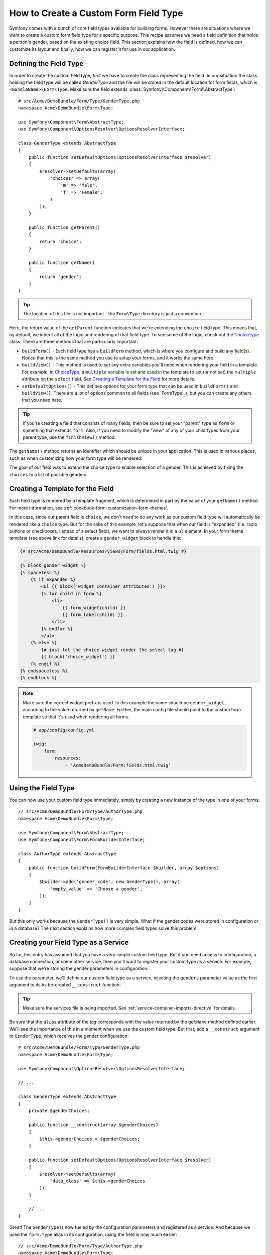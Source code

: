 .. index::
   single: Form; Custom field type

How to Create a Custom Form Field Type
======================================

Symfony comes with a bunch of core field types available for building forms.
However there are situations where we want to create a custom form field
type for a specific purpose. This recipe assumes we need a field definition
that holds a person's gender, based on the existing choice field. This section
explains how the field is defined, how we can customize its layout and finally,
how we can register it for use in our application.

Defining the Field Type
-----------------------

In order to create the custom field type, first we have to create the class
representing the field. In our situation the class holding the field type
will be called `GenderType` and the file will be stored in the default location
for form fields, which is ``<BundleName>\Form\Type``. Make sure the field extends
:class:`Symfony\\Component\\Form\\AbstractType`::

    # src/Acme/DemoBundle/Form/Type/GenderType.php
    namespace Acme\DemoBundle\Form\Type;

    use Symfony\Component\Form\AbstractType;
    use Symfony\Component\OptionsResolver\OptionsResolverInterface;

    class GenderType extends AbstractType
    {
        public function setDefaultOptions(OptionsResolverInterface $resolver)
        {
            $resolver->setDefaults(array(
                'choices' => array(
                    'm' => 'Male',
                    'f' => 'Female',
                )
            ));
        }

        public function getParent()
        {
            return 'choice';
        }

        public function getName()
        {
            return 'gender';
        }
    }

.. tip::

    The location of this file is not important - the ``Form\Type`` directory
    is just a convention.

Here, the return value of the ``getParent`` function indicates that we're
extending the ``choice`` field type. This means that, by default, we inherit
all of the logic and rendering of that field type. To see some of the logic,
check out the `ChoiceType`_ class. There are three methods that are particularly
important:

* ``buildForm()`` - Each field type has a ``buildForm`` method, which is where
  you configure and build any field(s). Notice that this is the same method
  you use to setup *your* forms, and it works the same here.

* ``buildView()`` - This method is used to set any extra variables you'll
  need when rendering your field in a template. For example, in `ChoiceType`_,
  a ``multiple`` variable is set and used in the template to set (or not
  set) the ``multiple`` attribute on the ``select`` field. See `Creating a Template for the Field`_
  for more details.

* ``setDefaultOptions()`` - This defines options for your form type that
  can be used in ``buildForm()`` and ``buildView()``. There are a lot of
  options common to all fields (see `FormType`_), but you can create any
  others that you need here.

.. tip::

    If you're creating a field that consists of many fields, then be sure
    to set your "parent" type as ``form`` or something that extends ``form``.
    Also, if you need to modify the "view" of any of your child types from
    your parent type, use the ``finishView()`` method.

The ``getName()`` method returns an identifier which should be unique in
your application. This is used in various places, such as when customizing
how your form type will be rendered.

The goal of our field was to extend the choice type to enable selection of
a gender. This is achieved by fixing the ``choices`` to a list of possible
genders.

Creating a Template for the Field
---------------------------------

Each field type is rendered by a template fragment, which is determined in
part by the value of your ``getName()`` method. For more information, see
:ref:`cookbook-form-customization-form-themes`.

In this case, since our parent field is ``choice``, we don't *need* to do
any work as our custom field type will automatically be rendered like a ``choice``
type. But for the sake of this example, let's suppose that when our field
is "expanded" (i.e. radio buttons or checkboxes, instead of a select field),
we want to always render it in a ``ul`` element. In your form theme template
(see above link for details), create a ``gender_widget`` block to handle this:

.. code-block:: html+jinja

    {# src/Acme/DemoBundle/Resources/views/Form/fields.html.twig #}

    {% block gender_widget %}
    {% spaceless %}
        {% if expanded %}
            <ul {{ block('widget_container_attributes') }}>
            {% for child in form %}
                <li>
                    {{ form_widget(child) }}
                    {{ form_label(child) }}
                </li>
            {% endfor %}
            </ul>
        {% else %}
            {# just let the choice widget render the select tag #}
            {{ block('choice_widget') }}
        {% endif %}
    {% endspaceless %}
    {% endblock %}

.. note::

    Make sure the correct widget prefix is used. In this example the name should
    be ``gender_widget``, according to the value returned by ``getName``.
    Further, the main config file should point to the custom form template
    so that it's used when rendering all forms.

    .. code-block:: yaml

        # app/config/config.yml

        twig:
            form:
                resources:
                    - 'AcmeDemoBundle:Form:fields.html.twig'

Using the Field Type
--------------------

You can now use your custom field type immediately, simply by creating a
new instance of the type in one of your forms::

    // src/Acme/DemoBundle/Form/Type/AuthorType.php
    namespace Acme\DemoBundle\Form\Type;

    use Symfony\Component\Form\AbstractType;
    use Symfony\Component\Form\FormBuilderInterface;
    
    class AuthorType extends AbstractType
    {
        public function buildForm(FormBuilderInterface $builder, array $options)
        {
            $builder->add('gender_code', new GenderType(), array(
                'empty_value' => 'Choose a gender',
            ));
        }
    }

But this only works because the ``GenderType()`` is very simple. What if
the gender codes were stored in configuration or in a database? The next
section explains how more complex field types solve this problem.

Creating your Field Type as a Service
-------------------------------------

So far, this entry has assumed that you have a very simple custom field type.
But if you need access to configuration, a database connection, or some other
service, then you'll want to register your custom type as a service. For
example, suppose that we're storing the gender parameters in configuration:

.. configuration-block::

    .. code-block:: yaml
    
        # app/config/config.yml
        parameters:
            genders:
                m: Male
                f: Female

    .. code-block:: xml

        <!-- app/config/config.xml -->
        <parameters>
            <parameter key="genders" type="collection">
                <parameter key="m">Male</parameter>
                <parameter key="f">Female</parameter>
            </parameter>
        </parameters>

To use the parameter, we'll define our custom field type as a service, injecting
the ``genders`` parameter value as the first argument to its to-be-created
``__construct`` function:

.. configuration-block::

    .. code-block:: yaml

        # src/Acme/DemoBundle/Resources/config/services.yml
        services:
            form.type.gender:
                class: Acme\DemoBundle\Form\Type\GenderType
                arguments:
                    - "%genders%"
                tags:
                    - { name: form.type, alias: gender }

    .. code-block:: xml

        <!-- src/Acme/DemoBundle/Resources/config/services.xml -->
        <service id="form.type.gender" class="Acme\DemoBundle\Form\Type\GenderType">
            <argument>%genders%</argument>
            <tag name="form.type" alias="gender" />
        </service>

.. tip::

    Make sure the services file is being imported. See :ref:`service-container-imports-directive`
    for details.

Be sure that the ``alias`` attribute of the tag corresponds with the value
returned by the ``getName`` method defined earlier. We'll see the importance
of this in a moment when we use the custom field type. But first, add a ``__construct``
argument to ``GenderType``, which receives the gender configuration::

    # src/Acme/DemoBundle/Form/Type/GenderType.php
    namespace Acme\DemoBundle\Form\Type;

    use Symfony\Component\OptionsResolver\OptionsResolverInterface;

    // ...

    class GenderType extends AbstractType
    {
        private $genderChoices;
        
        public function __construct(array $genderChoices)
        {
            $this->genderChoices = $genderChoices;
        }
    
        public function setDefaultOptions(OptionsResolverInterface $resolver)
        {
            $resolver->setDefaults(array(
                'data_class' => $this->genderChoices
            ));
        }

        // ...
    }

Great! The ``GenderType`` is now fueled by the configuration parameters and
registered as a service. And because we used the ``form.type`` alias in its
configuration, using the field is now much easier::

    // src/Acme/DemoBundle/Form/Type/AuthorType.php
    namespace Acme\DemoBundle\Form\Type;

    use Symfony\Component\Form\FormBuilderInterface;

    // ...

    class AuthorType extends AbstractType
    {
        public function buildForm(FormBuilderInterface $builder, array $options)
        {
            $builder->add('gender_code', 'gender', array(
                'empty_value' => 'Choose a gender',
            ));
        }
    }

Notice that instead of instantiating a new instance, we can just refer to
it by the alias used in our service configuration, ``gender``. Have fun!

.. _`ChoiceType`: https://github.com/symfony/symfony/blob/master/src/Symfony/Component/Form/Extension/Core/Type/ChoiceType.php
.. _`FieldType`: https://github.com/symfony/symfony/blob/master/src/Symfony/Component/Form/Extension/Core/Type/FieldType.php
